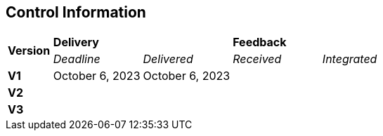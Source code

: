== Control Information

[cols="^1,^2,^2,^2,^2"]
|===
.2+| *Version* 2+| *Delivery* 2+| *Feedback*
| _Deadline_ | _Delivered_ | _Received_ | _Integrated_ 

| **V1** |October 6, 2023 |October 6, 2023 | |
| **V2** | | | |
| **V3** | | | |
|===

